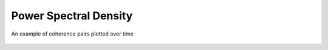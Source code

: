 Power Spectral Density
----------------------

.. figure:: ../../_static/examples/features/stats/timePowerSpectralDensity.png
    :align: center
    :alt: alternate text
    :figclass: align-center

    An example of coherence pairs plotted over time

